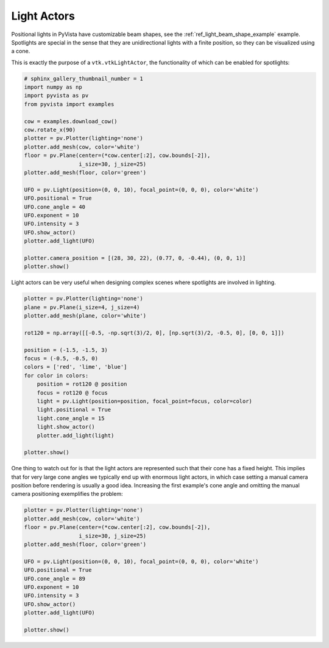 
.. DO NOT EDIT.
.. THIS FILE WAS AUTOMATICALLY GENERATED BY SPHINX-GALLERY.
.. TO MAKE CHANGES, EDIT THE SOURCE PYTHON FILE:
.. "examples/04-lights/actors.py"
.. LINE NUMBERS ARE GIVEN BELOW.

.. only:: html

    .. note::
        :class: sphx-glr-download-link-note

        Click :ref:`here <sphx_glr_download_examples_04-lights_actors.py>`
        to download the full example code

.. rst-class:: sphx-glr-example-title

.. _sphx_glr_examples_04-lights_actors.py:


Light Actors
~~~~~~~~~~~~

Positional lights in PyVista have customizable beam shapes, see the
:ref:`ref_light_beam_shape_example` example. Spotlights are special in the sense that
they are unidirectional lights with a finite position, so they can be visualized
using a cone.

This is exactly the purpose of a ``vtk.vtkLightActor``, the functionality of which
can be enabled for spotlights:

.. GENERATED FROM PYTHON SOURCE LINES 13-38

.. code-block:: default

    # sphinx_gallery_thumbnail_number = 1
    import numpy as np
    import pyvista as pv
    from pyvista import examples

    cow = examples.download_cow()
    cow.rotate_x(90)
    plotter = pv.Plotter(lighting='none')
    plotter.add_mesh(cow, color='white')
    floor = pv.Plane(center=(*cow.center[:2], cow.bounds[-2]),
                     i_size=30, j_size=25)
    plotter.add_mesh(floor, color='green')

    UFO = pv.Light(position=(0, 0, 10), focal_point=(0, 0, 0), color='white')
    UFO.positional = True
    UFO.cone_angle = 40
    UFO.exponent = 10
    UFO.intensity = 3
    UFO.show_actor()
    plotter.add_light(UFO)

    plotter.camera_position = [(28, 30, 22), (0.77, 0, -0.44), (0, 0, 1)]
    plotter.show()





.. image:: /examples/04-lights/images/sphx_glr_actors_001.png
    :alt: actors
    :class: sphx-glr-single-img


.. rst-class:: sphx-glr-script-out

 Out:

 .. code-block:: none


    [(28.0, 30.0, 22.0),
     (0.77, 0.0, -0.44),
     (0.0, 0.0, 1.0)]



.. GENERATED FROM PYTHON SOURCE LINES 39-41

Light actors can be very useful when designing complex scenes where
spotlights are involved in lighting.

.. GENERATED FROM PYTHON SOURCE LINES 41-63

.. code-block:: default


    plotter = pv.Plotter(lighting='none')
    plane = pv.Plane(i_size=4, j_size=4)
    plotter.add_mesh(plane, color='white')

    rot120 = np.array([[-0.5, -np.sqrt(3)/2, 0], [np.sqrt(3)/2, -0.5, 0], [0, 0, 1]])

    position = (-1.5, -1.5, 3)
    focus = (-0.5, -0.5, 0)
    colors = ['red', 'lime', 'blue']
    for color in colors:
        position = rot120 @ position
        focus = rot120 @ focus
        light = pv.Light(position=position, focal_point=focus, color=color)
        light.positional = True
        light.cone_angle = 15
        light.show_actor()
        plotter.add_light(light)

    plotter.show()





.. image:: /examples/04-lights/images/sphx_glr_actors_002.png
    :alt: actors
    :class: sphx-glr-single-img


.. rst-class:: sphx-glr-script-out

 Out:

 .. code-block:: none


    [(7.2347026140134645, 7.2347026140134645, 8.71018352812937),
     (0.0, 0.0, 0.0),
     (0.0, 0.0, 1.0)]



.. GENERATED FROM PYTHON SOURCE LINES 64-70

One thing to watch out for is that the light actors are represented such that
their cone has a fixed height. This implies that for very large cone angles
we typically end up with enormous light actors, in which case setting a manual
camera position before rendering is usually a good idea. Increasing the first
example's cone angle and omitting the manual camera positioning exemplifies
the problem:

.. GENERATED FROM PYTHON SOURCE LINES 70-88

.. code-block:: default


    plotter = pv.Plotter(lighting='none')
    plotter.add_mesh(cow, color='white')
    floor = pv.Plane(center=(*cow.center[:2], cow.bounds[-2]),
                     i_size=30, j_size=25)
    plotter.add_mesh(floor, color='green')

    UFO = pv.Light(position=(0, 0, 10), focal_point=(0, 0, 0), color='white')
    UFO.positional = True
    UFO.cone_angle = 89
    UFO.exponent = 10
    UFO.intensity = 3
    UFO.show_actor()
    plotter.add_light(UFO)

    plotter.show()





.. image:: /examples/04-lights/images/sphx_glr_actors_003.png
    :alt: actors
    :class: sphx-glr-single-img


.. rst-class:: sphx-glr-script-out

 Out:

 .. code-block:: none


    [(181.37157603517724, 181.37157603517724, 184.55305799261285),
     (0.7761268615722656, 0.0, -0.4386579990386963),
     (0.0, 0.0, 1.0)]




.. rst-class:: sphx-glr-timing

   **Total running time of the script:** ( 0 minutes  0.917 seconds)


.. _sphx_glr_download_examples_04-lights_actors.py:


.. only :: html

 .. container:: sphx-glr-footer
    :class: sphx-glr-footer-example



  .. container:: sphx-glr-download sphx-glr-download-python

     :download:`Download Python source code: actors.py <actors.py>`



  .. container:: sphx-glr-download sphx-glr-download-jupyter

     :download:`Download Jupyter notebook: actors.ipynb <actors.ipynb>`


.. only:: html

 .. rst-class:: sphx-glr-signature

    `Gallery generated by Sphinx-Gallery <https://sphinx-gallery.github.io>`_
